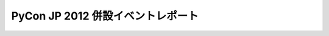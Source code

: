 ====================================
 PyCon JP 2012 併設イベントレポート
====================================

